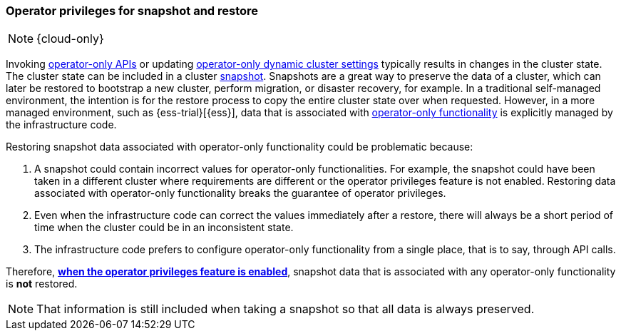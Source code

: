 [role="xpack"]
[[operator-only-snapshot-and-restore]]
=== Operator privileges for snapshot and restore

NOTE: {cloud-only}

Invoking <<operator-only-apis,operator-only APIs>> or updating
<<operator-only-dynamic-cluster-settings,operator-only dynamic cluster settings>>
typically results in changes in the cluster state. The cluster state can be
included in a cluster <<snapshot-restore,snapshot>>. Snapshots are a great way
to preserve the data of a cluster, which can later be restored to bootstrap a
new cluster, perform migration, or disaster recovery, for example. In a
traditional self-managed environment, the intention is for the restore process
to copy the entire cluster state over when requested. However, in a more
managed environment, such as {ess-trial}[{ess}], data that is associated with
<<operator-only-functionality,operator-only functionality>> is explicitly
managed by the infrastructure code.

Restoring snapshot data associated with
operator-only functionality could be problematic
because:

1. A snapshot could contain incorrect values for operator-only functionalities.
For example, the snapshot could have been taken in a different cluster where 
requirements are different or the operator privileges feature is not enabled. 
Restoring data associated with operator-only functionality breaks the guarantee
of operator privileges.
2. Even when the infrastructure code can correct the values immediately after
a restore, there will always be a short period of time when the cluster could be
in an inconsistent state.
3. The infrastructure code prefers to configure operator-only functionality from
a single place, that is to say, through API calls.

Therefore,
<<configure-operator-privileges,*when the operator privileges feature is enabled*>>,
snapshot data that is associated with any operator-only functionality is *not* 
restored.

NOTE: That information is still included when taking a snapshot so that all data
is always preserved.
